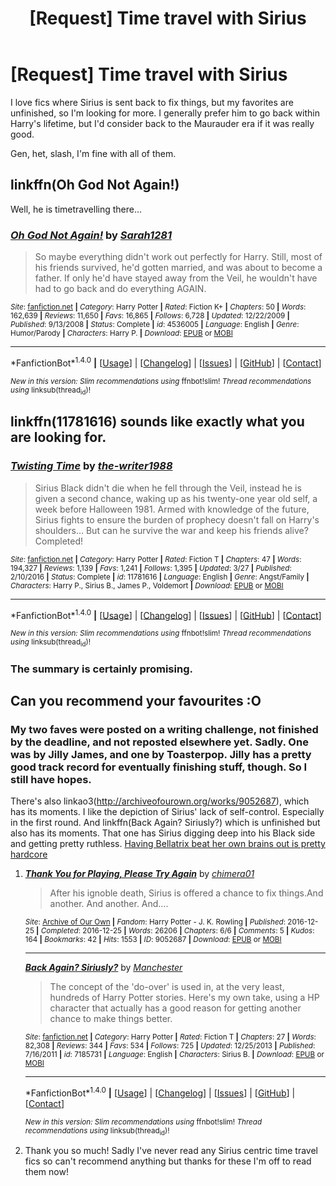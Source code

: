 #+TITLE: [Request] Time travel with Sirius

* [Request] Time travel with Sirius
:PROPERTIES:
:Author: t1mepiece
:Score: 8
:DateUnix: 1514735244.0
:DateShort: 2017-Dec-31
:FlairText: Request
:END:
I love fics where Sirius is sent back to fix things, but my favorites are unfinished, so I'm looking for more. I generally prefer him to go back within Harry's lifetime, but I'd consider back to the Maurauder era if it was really good.

Gen, het, slash, I'm fine with all of them.


** linkffn(Oh God Not Again!)

Well, he is timetravelling there...
:PROPERTIES:
:Author: Sharedo
:Score: 5
:DateUnix: 1514748053.0
:DateShort: 2017-Dec-31
:END:

*** [[http://www.fanfiction.net/s/4536005/1/][*/Oh God Not Again!/*]] by [[https://www.fanfiction.net/u/674180/Sarah1281][/Sarah1281/]]

#+begin_quote
  So maybe everything didn't work out perfectly for Harry. Still, most of his friends survived, he'd gotten married, and was about to become a father. If only he'd have stayed away from the Veil, he wouldn't have had to go back and do everything AGAIN.
#+end_quote

^{/Site/: [[http://www.fanfiction.net/][fanfiction.net]] *|* /Category/: Harry Potter *|* /Rated/: Fiction K+ *|* /Chapters/: 50 *|* /Words/: 162,639 *|* /Reviews/: 11,650 *|* /Favs/: 16,865 *|* /Follows/: 6,728 *|* /Updated/: 12/22/2009 *|* /Published/: 9/13/2008 *|* /Status/: Complete *|* /id/: 4536005 *|* /Language/: English *|* /Genre/: Humor/Parody *|* /Characters/: Harry P. *|* /Download/: [[http://www.ff2ebook.com/old/ffn-bot/index.php?id=4536005&source=ff&filetype=epub][EPUB]] or [[http://www.ff2ebook.com/old/ffn-bot/index.php?id=4536005&source=ff&filetype=mobi][MOBI]]}

--------------

*FanfictionBot*^{1.4.0} *|* [[[https://github.com/tusing/reddit-ffn-bot/wiki/Usage][Usage]]] | [[[https://github.com/tusing/reddit-ffn-bot/wiki/Changelog][Changelog]]] | [[[https://github.com/tusing/reddit-ffn-bot/issues/][Issues]]] | [[[https://github.com/tusing/reddit-ffn-bot/][GitHub]]] | [[[https://www.reddit.com/message/compose?to=tusing][Contact]]]

^{/New in this version: Slim recommendations using/ ffnbot!slim! /Thread recommendations using/ linksub(thread_id)!}
:PROPERTIES:
:Author: FanfictionBot
:Score: 1
:DateUnix: 1514748067.0
:DateShort: 2017-Dec-31
:END:


** linkffn(11781616) sounds like exactly what you are looking for.
:PROPERTIES:
:Author: jpk17041
:Score: 2
:DateUnix: 1514783827.0
:DateShort: 2018-Jan-01
:END:

*** [[http://www.fanfiction.net/s/11781616/1/][*/Twisting Time/*]] by [[https://www.fanfiction.net/u/706118/the-writer1988][/the-writer1988/]]

#+begin_quote
  Sirius Black didn't die when he fell through the Veil, instead he is given a second chance, waking up as his twenty-one year old self, a week before Halloween 1981. Armed with knowledge of the future, Sirius fights to ensure the burden of prophecy doesn't fall on Harry's shoulders... But can he survive the war and keep his friends alive? Completed!
#+end_quote

^{/Site/: [[http://www.fanfiction.net/][fanfiction.net]] *|* /Category/: Harry Potter *|* /Rated/: Fiction T *|* /Chapters/: 47 *|* /Words/: 194,327 *|* /Reviews/: 1,139 *|* /Favs/: 1,241 *|* /Follows/: 1,395 *|* /Updated/: 3/27 *|* /Published/: 2/10/2016 *|* /Status/: Complete *|* /id/: 11781616 *|* /Language/: English *|* /Genre/: Angst/Family *|* /Characters/: Harry P., Sirius B., James P., Voldemort *|* /Download/: [[http://www.ff2ebook.com/old/ffn-bot/index.php?id=11781616&source=ff&filetype=epub][EPUB]] or [[http://www.ff2ebook.com/old/ffn-bot/index.php?id=11781616&source=ff&filetype=mobi][MOBI]]}

--------------

*FanfictionBot*^{1.4.0} *|* [[[https://github.com/tusing/reddit-ffn-bot/wiki/Usage][Usage]]] | [[[https://github.com/tusing/reddit-ffn-bot/wiki/Changelog][Changelog]]] | [[[https://github.com/tusing/reddit-ffn-bot/issues/][Issues]]] | [[[https://github.com/tusing/reddit-ffn-bot/][GitHub]]] | [[[https://www.reddit.com/message/compose?to=tusing][Contact]]]

^{/New in this version: Slim recommendations using/ ffnbot!slim! /Thread recommendations using/ linksub(thread_id)!}
:PROPERTIES:
:Author: FanfictionBot
:Score: 2
:DateUnix: 1514783845.0
:DateShort: 2018-Jan-01
:END:


*** The summary is certainly promising.
:PROPERTIES:
:Author: t1mepiece
:Score: 1
:DateUnix: 1514786252.0
:DateShort: 2018-Jan-01
:END:


** Can you recommend your favourites :O
:PROPERTIES:
:Author: emestlia
:Score: 1
:DateUnix: 1514756255.0
:DateShort: 2018-Jan-01
:END:

*** My two faves were posted on a writing challenge, not finished by the deadline, and not reposted elsewhere yet. Sadly. One was by Jilly James, and one by Toasterpop. Jilly has a pretty good track record for eventually finishing stuff, though. So I still have hopes.

There's also linkao3([[http://archiveofourown.org/works/9052687]]), which has its moments. I like the depiction of Sirius' lack of self-control. Especially in the first round. And linkffn(Back Again? Siriusly?) which is unfinished but also has its moments. That one has Sirius digging deep into his Black side and getting pretty ruthless. [[/spoiler][Having Bellatrix beat her own brains out is pretty hardcore]]
:PROPERTIES:
:Author: t1mepiece
:Score: 1
:DateUnix: 1514761920.0
:DateShort: 2018-Jan-01
:END:

**** [[http://archiveofourown.org/works/9052687][*/Thank You for Playing, Please Try Again/*]] by [[http://www.archiveofourown.org/users/chimera01/pseuds/chimera01][/chimera01/]]

#+begin_quote
  After his ignoble death, Sirius is offered a chance to fix things.And another. And another. And....
#+end_quote

^{/Site/: [[http://www.archiveofourown.org/][Archive of Our Own]] *|* /Fandom/: Harry Potter - J. K. Rowling *|* /Published/: 2016-12-25 *|* /Completed/: 2016-12-25 *|* /Words/: 26206 *|* /Chapters/: 6/6 *|* /Comments/: 5 *|* /Kudos/: 164 *|* /Bookmarks/: 42 *|* /Hits/: 1553 *|* /ID/: 9052687 *|* /Download/: [[http://archiveofourown.org/downloads/ch/chimera01/9052687/Thank%20You%20for%20Playing%20Please.epub?updated_at=1482689458][EPUB]] or [[http://archiveofourown.org/downloads/ch/chimera01/9052687/Thank%20You%20for%20Playing%20Please.mobi?updated_at=1482689458][MOBI]]}

--------------

[[http://www.fanfiction.net/s/7185731/1/][*/Back Again? Siriusly?/*]] by [[https://www.fanfiction.net/u/163488/Manchester][/Manchester/]]

#+begin_quote
  The concept of the 'do-over' is used in, at the very least, hundreds of Harry Potter stories. Here's my own take, using a HP character that actually has a good reason for getting another chance to make things better.
#+end_quote

^{/Site/: [[http://www.fanfiction.net/][fanfiction.net]] *|* /Category/: Harry Potter *|* /Rated/: Fiction T *|* /Chapters/: 27 *|* /Words/: 82,308 *|* /Reviews/: 344 *|* /Favs/: 534 *|* /Follows/: 725 *|* /Updated/: 12/25/2013 *|* /Published/: 7/16/2011 *|* /id/: 7185731 *|* /Language/: English *|* /Characters/: Sirius B. *|* /Download/: [[http://www.ff2ebook.com/old/ffn-bot/index.php?id=7185731&source=ff&filetype=epub][EPUB]] or [[http://www.ff2ebook.com/old/ffn-bot/index.php?id=7185731&source=ff&filetype=mobi][MOBI]]}

--------------

*FanfictionBot*^{1.4.0} *|* [[[https://github.com/tusing/reddit-ffn-bot/wiki/Usage][Usage]]] | [[[https://github.com/tusing/reddit-ffn-bot/wiki/Changelog][Changelog]]] | [[[https://github.com/tusing/reddit-ffn-bot/issues/][Issues]]] | [[[https://github.com/tusing/reddit-ffn-bot/][GitHub]]] | [[[https://www.reddit.com/message/compose?to=tusing][Contact]]]

^{/New in this version: Slim recommendations using/ ffnbot!slim! /Thread recommendations using/ linksub(thread_id)!}
:PROPERTIES:
:Author: FanfictionBot
:Score: 2
:DateUnix: 1514761946.0
:DateShort: 2018-Jan-01
:END:


**** Thank you so much! Sadly I've never read any Sirius centric time travel fics so can't recommend anything but thanks for these I'm off to read them now!
:PROPERTIES:
:Author: emestlia
:Score: 1
:DateUnix: 1514773190.0
:DateShort: 2018-Jan-01
:END:
